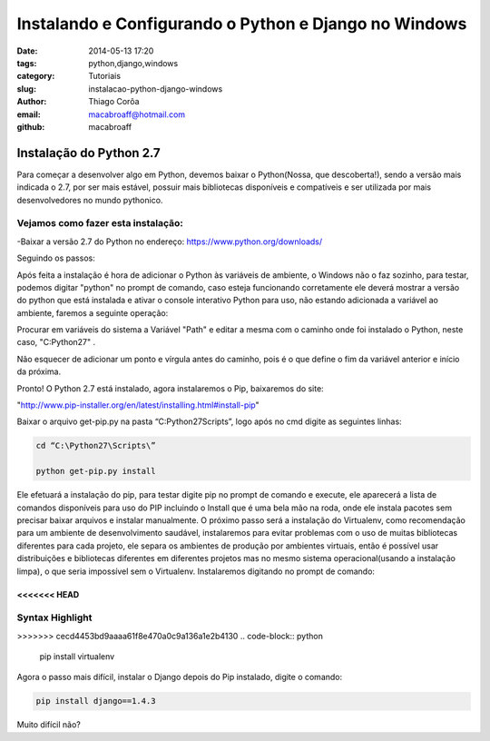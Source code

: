 Instalando e Configurando o Python e Django no Windows
######################################################
:date: 2014-05-13 17:20
:tags: python,django,windows
:category: Tutoriais
:slug: instalacao-python-django-windows
:author: Thiago Corôa
:email:  macabroaff@hotmail.com
:github: macabroaff

=========================
Instalação do Python 2.7
=========================

Para começar a desenvolver algo em Python, devemos baixar o Python(Nossa, que descoberta!), 
sendo a versão mais indicada o 2.7, por ser mais estável, possuir mais bibliotecas disponíveis
e compatíveis e ser utilizada por mais desenvolvedores no mundo pythonico.


Vejamos como fazer esta instalação:
-----------------------------------
-Baixar a versão 2.7 do Python no endereço: https://www.python.org/downloads/


.. image:: images/macabroaff/1.png
   :alt: Escolhendo a versão a ser instalada

Seguindo os passos:

.. image:: images/macabroaff/2.png
   :alt: Instalar para todos os usuários

.. image:: images/macabroaff/3.png
   :alt: O diretório padrão Python27(evitando pontuação ou caracteres distintos)

.. image:: images/macabroaff/4.png
   :alt: Instale todo o conteúdo, nunca se sabe quando irá precisar de algo

Após feita a instalação é hora de adicionar o Python às variáveis de ambiente, o Windows não o faz sozinho, para testar, podemos digitar "python" no prompt de comando, caso esteja funcionando corretamente ele deverá mostrar a versão do python que está instalada e ativar o console interativo Python para uso, não estando adicionada a variável ao ambiente, faremos a seguinte operação:

.. image:: images/5.png
	:alt: Adicionando Variável de Ambiente

Procurar em variáveis do sistema a Variável "Path" e editar a mesma com o caminho onde foi instalado o Python, neste caso, "C:\Python27\" .

Não esquecer de adicionar um ponto e vírgula antes do caminho, pois é o que define o fim da variável anterior e início da próxima.

.. image:: images/6.png
	:alt: Editando a Variável Path


Pronto! O Python 2.7 está instalado, agora instalaremos o Pip, baixaremos do site:

"http://www.pip-installer.org/en/latest/installing.html#install-pip"

Baixar o arquivo get-pip.py na pasta “C:\Python27\Scripts”, logo após no cmd digite as seguintes linhas:


.. code-block:: python

    cd “C:\Python27\Scripts\”
    
    python get-pip.py install


Ele efetuará a instalação do pip, para testar digite pip no prompt de comando e execute, ele aparecerá a lista de comandos disponíveis para uso do PIP incluindo o Install que é uma bela mão na roda, onde ele instala pacotes sem precisar baixar arquivos e instalar manualmente.
O próximo passo será a instalação do Virtualenv, como recomendação para um ambiente de desenvolvimento saudável, instalaremos para evitar problemas com o uso de muitas bibliotecas diferentes para cada projeto, ele separa os ambientes de produção por ambientes virtuais, então é possível usar distribuições e bibliotecas diferentes em diferentes projetos mas no mesmo sistema operacional(usando a instalação limpa), o que seria impossível sem o Virtualenv.
Instalaremos digitando no prompt de comando:


<<<<<<< HEAD
=======
Syntax Highlight
----------------

>>>>>>> cecd4453bd9aaaa61f8e470a0c9a136a1e2b4130
.. code-block:: python

    pip install virtualenv

Agora o passo mais difícil, instalar o Django depois do Pip instalado, digite o comando:




.. code-block:: python

    pip install django==1.4.3

Muito difícil não?



					

